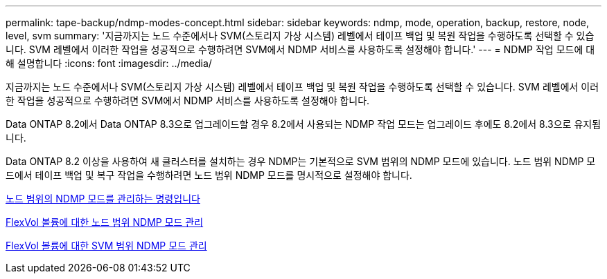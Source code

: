 ---
permalink: tape-backup/ndmp-modes-concept.html 
sidebar: sidebar 
keywords: ndmp, mode, operation, backup, restore, node, level, svm 
summary: '지금까지는 노드 수준에서나 SVM(스토리지 가상 시스템) 레벨에서 테이프 백업 및 복원 작업을 수행하도록 선택할 수 있습니다. SVM 레벨에서 이러한 작업을 성공적으로 수행하려면 SVM에서 NDMP 서비스를 사용하도록 설정해야 합니다.' 
---
= NDMP 작업 모드에 대해 설명합니다
:icons: font
:imagesdir: ../media/


[role="lead"]
지금까지는 노드 수준에서나 SVM(스토리지 가상 시스템) 레벨에서 테이프 백업 및 복원 작업을 수행하도록 선택할 수 있습니다. SVM 레벨에서 이러한 작업을 성공적으로 수행하려면 SVM에서 NDMP 서비스를 사용하도록 설정해야 합니다.

Data ONTAP 8.2에서 Data ONTAP 8.3으로 업그레이드할 경우 8.2에서 사용되는 NDMP 작업 모드는 업그레이드 후에도 8.2에서 8.3으로 유지됩니다.

Data ONTAP 8.2 이상을 사용하여 새 클러스터를 설치하는 경우 NDMP는 기본적으로 SVM 범위의 NDMP 모드에 있습니다. 노드 범위 NDMP 모드에서 테이프 백업 및 복구 작업을 수행하려면 노드 범위 NDMP 모드를 명시적으로 설정해야 합니다.

xref:commands-manage-node-scoped-ndmp-reference.adoc[노드 범위의 NDMP 모드를 관리하는 명령입니다]

xref:manage-node-scoped-ndmp-mode-concept.adoc[FlexVol 볼륨에 대한 노드 범위 NDMP 모드 관리]

xref:manage-svm-scoped-ndmp-mode-concept.adoc[FlexVol 볼륨에 대한 SVM 범위 NDMP 모드 관리]
